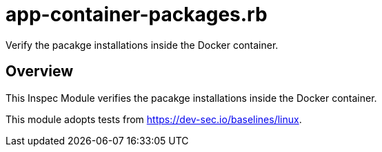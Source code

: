 = app-container-packages.rb

Verify the pacakge installations inside the Docker container.

== Overview

This Inspec Module verifies the pacakge installations inside the Docker container.

This module adopts tests from https://dev-sec.io/baselines/linux.
